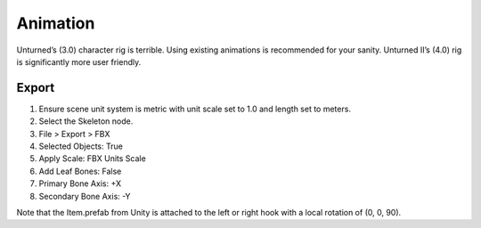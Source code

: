 Animation
=========

Unturned’s (3.0) character rig is terrible. Using existing animations is
recommended for your sanity. Unturned II’s (4.0) rig is significantly
more user friendly.

Export
------

1. Ensure scene unit system is metric with unit scale set to 1.0 and
   length set to meters.
2. Select the Skeleton node.
3. File > Export > FBX
4. Selected Objects: True
5. Apply Scale: FBX Units Scale
6. Add Leaf Bones: False
7. Primary Bone Axis: +X
8. Secondary Bone Axis: -Y

Note that the Item.prefab from Unity is attached to the left or right
hook with a local rotation of (0, 0, 90).

